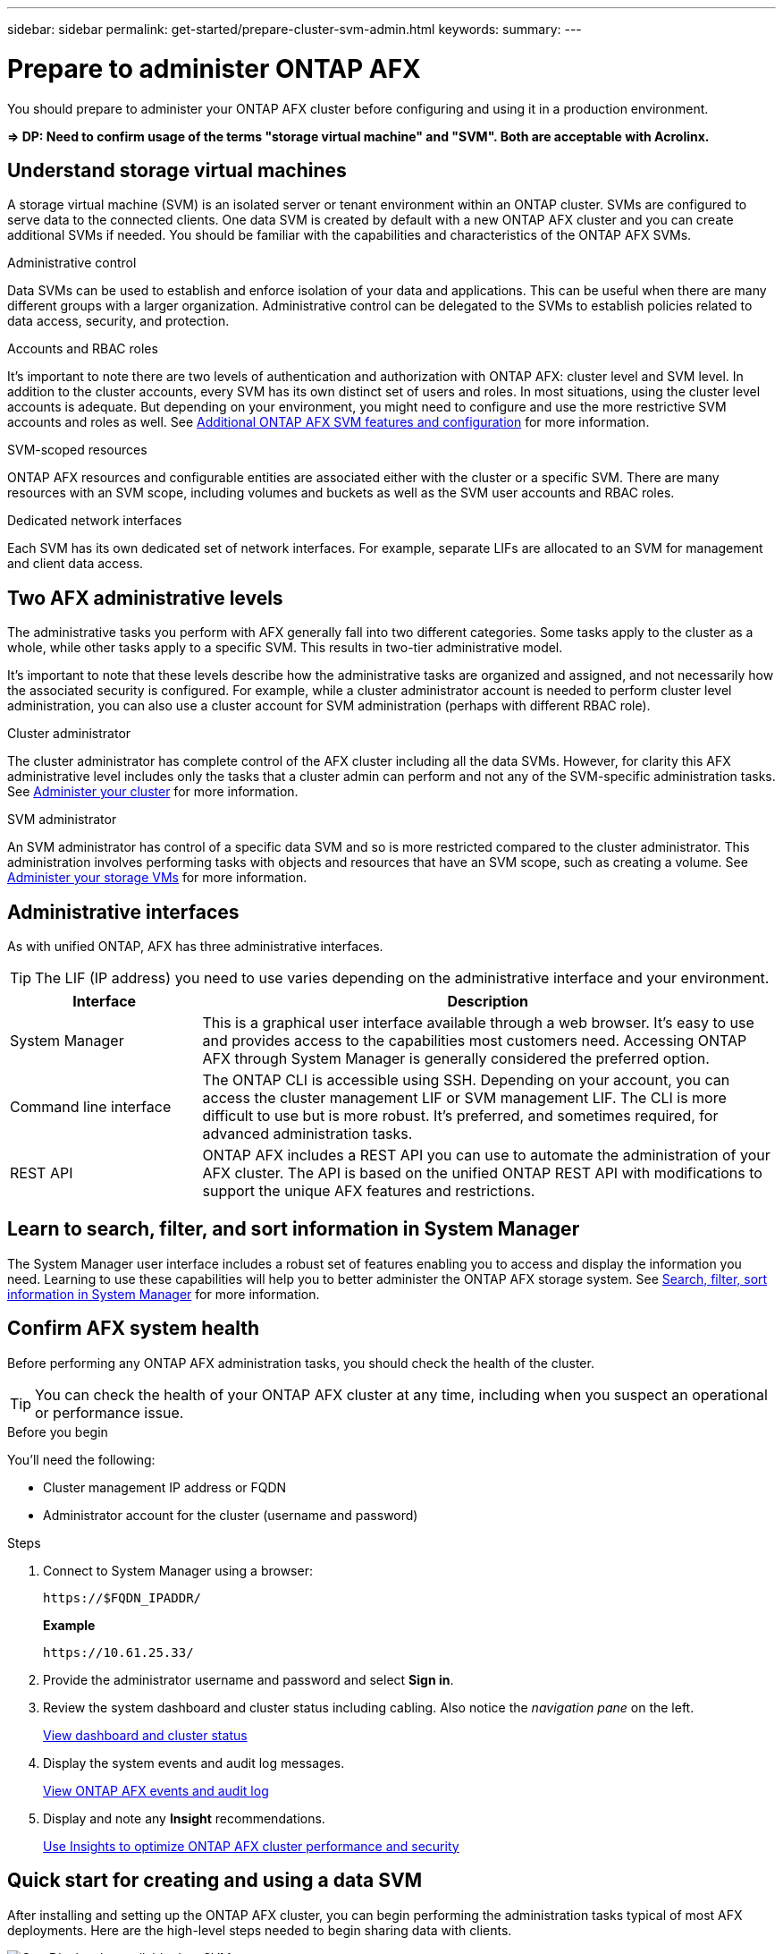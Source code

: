 ---
sidebar: sidebar
permalink: get-started/prepare-cluster-svm-admin.html
keywords: 
summary: 
---

= Prepare to administer ONTAP AFX
:icons: font
:imagesdir: ../media/

[.lead]
You should prepare to administer your ONTAP AFX cluster before configuring and using it in a production environment.

*=> DP: Need to confirm usage of the terms "storage virtual machine" and "SVM". Both are acceptable with Acrolinx.*

== Understand storage virtual machines

A storage virtual machine (SVM) is an isolated server or tenant environment within an ONTAP cluster. SVMs are configured to serve data to the connected clients. One data SVM is created by default with a new ONTAP AFX cluster and you can create additional SVMs if needed. You should be familiar with the capabilities and characteristics of the ONTAP AFX SVMs.


.Administrative control

Data SVMs can be used to establish and enforce isolation of your data and applications. This can be useful when there are many different groups with a larger organization. Administrative control can be delegated to the SVMs to establish policies related to data access, security, and protection.

.Accounts and RBAC roles

It's important to note there are two levels of authentication and authorization with ONTAP AFX: cluster level and SVM level. In addition to the cluster accounts, every SVM has its own distinct set of users and roles. In most situations, using the cluster level accounts is adequate. But depending on your environment, you might need to configure and use the more restrictive SVM accounts and roles as well. See link:../administer/additional-ontap-svm.html[Additional ONTAP AFX SVM features and configuration] for more information.

.SVM-scoped resources

ONTAP AFX resources and configurable entities are associated either with the cluster or a specific SVM. There are many resources with an SVM scope, including volumes and buckets as well as the SVM user accounts and RBAC roles.

.Dedicated network interfaces

Each SVM has its own dedicated set of network interfaces. For example, separate LIFs are allocated to an SVM for management and client data access.

== Two AFX administrative levels

The administrative tasks you perform with AFX generally fall into two different categories. Some tasks apply to the cluster as a whole, while other tasks apply to a specific SVM. This results in two-tier administrative model.

It's important to note that these levels describe how the administrative tasks are organized and assigned, and not necessarily how the associated security is configured. For example, while a cluster administrator account is needed to perform cluster level administration, you can also use a cluster account for SVM administration (perhaps with different RBAC role).

.Cluster administrator

The cluster administrator has complete control of the AFX cluster including all the data SVMs. However, for clarity this AFX administrative level includes only the tasks that a cluster admin can perform and not any of the SVM-specific administration tasks. See link:../administer/view-dashboard.html[Administer your cluster] for more information.

.SVM administrator

An SVM administrator has control of a specific data SVM and so is more restricted compared to the cluster administrator. This administration involves performing tasks with objects and resources that have an SVM scope, such as creating a volume. See link:../manage-data/prepare-provision-storage.html[Administer your storage VMs] for more information.

//* Data administrator. This is a more restricted role within a specific tenant. It allows self-serve access to a subset of the administrative functions and API calls by storage users including data scientists and data engineers.

== Administrative interfaces

As with unified ONTAP, AFX has three administrative interfaces.

[TIP]
The LIF (IP address) you need to use varies depending on the administrative interface and your environment.

[cols="25,75"*,options="header"]
|===
|Interface
|Description
|System Manager
|This is a graphical user interface available through a web browser. It's easy to use and provides access to the capabilities most customers need. Accessing ONTAP AFX through System Manager is generally considered the preferred option.
|Command line interface
|The ONTAP CLI is accessible using SSH. Depending on your account, you can access the cluster management LIF or SVM management LIF. The CLI is more difficult to use but is more robust. It's preferred, and sometimes required, for advanced administration tasks.
|REST API
|ONTAP AFX includes a REST API you can use to automate the administration of your AFX cluster. The API is based on the unified ONTAP REST API with modifications to support the unique AFX features and restrictions.
|===

== Learn to search, filter, and sort information in System Manager
// SM doc link

The System Manager user interface includes a robust set of features enabling you to access and display the information you need. Learning to use these capabilities will help you to better administer the ONTAP AFX storage system. See https://docs.netapp.com/us-en/ontap/task_admin_search_filter_sort.html[Search, filter, sort information in System Manager^] for more information.

== Confirm AFX system health

Before performing any ONTAP AFX administration tasks, you should check the health of the cluster.

[TIP]
You can check the health of your ONTAP AFX cluster at any time, including when you suspect an operational or performance issue.

.Before you begin

You'll need the following:

* Cluster management IP address or FQDN
* Administrator account for the cluster (username and password)

.Steps

. Connect to System Manager using a browser:
+
`\https://$FQDN_IPADDR/`
+
*Example*
+
`\https://10.61.25.33/`

. Provide the administrator username and password and select *Sign in*.

. Review the system dashboard and cluster status including cabling. Also notice the _navigation pane_ on the left.
+
link:../administer/view-dashboard.html[View dashboard and cluster status]

. Display the system events and audit log messages.
+
link:../administer/view-events-log.html[View ONTAP AFX events and audit log]

. Display and note any *Insight* recommendations.
+
link:../administer/view-insights.html[Use Insights to optimize ONTAP AFX cluster performance and security]

== Quick start for creating and using a data SVM

After installing and setting up the ONTAP AFX cluster, you can begin performing the administration tasks typical of most AFX deployments. Here are the high-level steps needed to begin sharing data with clients.

.image:https://raw.githubusercontent.com/NetAppDocs/common/main/media/number-1.png[One] Display the available data SVMs

[role="quick-margin-para"]
link:../administer/display-svms.html[Display] the list of data SVMs and determine if there's one you can use.

.image:https://raw.githubusercontent.com/NetAppDocs/common/main/media/number-2.png[Two] Optionally create a data SVM

[role="quick-margin-para"]
link:../administer/create-svm.html[Create] an SVM to isolate and protect your application workloads and data if an existing SVM is not available.

.image:https://raw.githubusercontent.com/NetAppDocs/common/main/media/number-3.png[Three] Configure your SVM

[role="quick-margin-para"]
link:../administer/configure-svm.html[Configure] your SVM and prepare for client access.

.image:https://raw.githubusercontent.com/NetAppDocs/common/main/media/number-4.png[Four] Prepare to provision storage

[role="quick-margin-para"]
link:../manage-data/prepare-provision-storage.html[Prepare] to allocate and administer a data container
